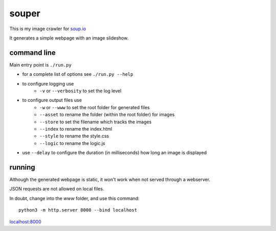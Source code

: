 souper
======

This is my image crawler for `soup.io <http://www.soup.io/>`_

It generates a simple webpage with an image slideshow.

command line
------------

Main entry point is ``./run.py``

* for a complete list of options see ``./run.py --help``

* to configure logging use
    * ``-v`` or ``--verbosity`` to set the log level
* to configure output files use
    * ``-w`` or ``--www`` to set the root folder for generated files
    * ``--asset`` to rename the folder (within the root folder) for images
    * ``--store`` to set the filename which tracks the images
    * ``--index`` to rename the index.html
    * ``--style`` to rename the style.css
    * ``--logic`` to rename the logic.js
* use ``--delay`` to configure the duration (in milliseconds)
  how long an image is displayed

running
-------

Although the generated webpage is static, it won't work when not served
through a webserver.

JSON requests are not allowed on local files.

In doubt, change into the *www* folder, and use this command::

    python3 -m http.server 8000 --bind localhost

`localhost:8000 <http://localhost:8000>`_
